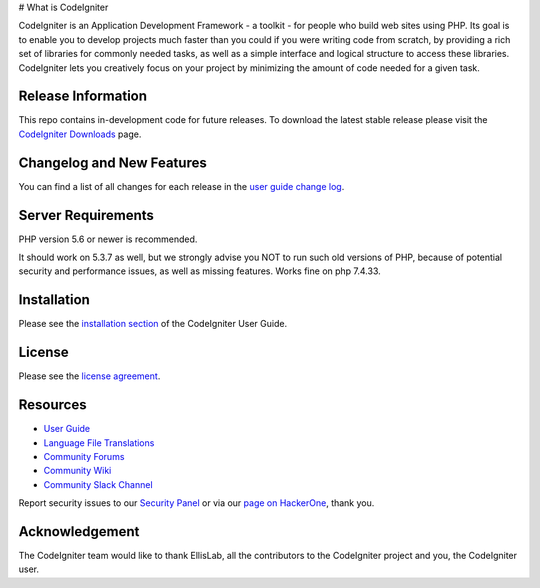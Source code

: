 # What is CodeIgniter

CodeIgniter is an Application Development Framework - a toolkit - for people who build web sites using PHP. Its goal is to enable you to develop projects much faster than you could if you were writing code from scratch, by providing a rich set of libraries for commonly needed tasks, as well as a simple interface and logical structure to access these libraries. CodeIgniter lets you creatively focus on your project by minimizing the amount of code needed for a given task.

*******************
Release Information
*******************

This repo contains in-development code for future releases. To download the latest stable release please visit the `CodeIgniter Downloads <https://codeigniter.com/download>`_ page.

**************************
Changelog and New Features
**************************

You can find a list of all changes for each release in the `user guide change log <https://github.com/bcit-ci/CodeIgniter/blob/develop/user_guide_src/source/changelog.rst>`_.

*******************
Server Requirements
*******************

PHP version 5.6 or newer is recommended.

It should work on 5.3.7 as well, but we strongly advise you NOT to run such old versions of PHP, because of potential security and performance issues, as well as missing features.
Works fine on php 7.4.33.

************
Installation
************

Please see the `installation section <https://codeigniter.com/user_guide/installation/index.html>`_ of the CodeIgniter User Guide.

*******
License
*******

Please see the `license agreement <https://github.com/bcit-ci/CodeIgniter/blob/develop/user_guide_src/source/license.rst>`_.

*********
Resources
*********

-  `User Guide <https://codeigniter.com/docs>`_
-  `Language File Translations <https://github.com/bcit-ci/codeigniter3-translations>`_
-  `Community Forums <http://forum.codeigniter.com/>`_
-  `Community Wiki <https://github.com/bcit-ci/CodeIgniter/wiki>`_
-  `Community Slack Channel <https://codeigniterchat.slack.com>`_

Report security issues to our `Security Panel <mailto:security@codeigniter.com>`_ or via our `page on HackerOne <https://hackerone.com/codeigniter>`_, thank you.

***************
Acknowledgement
***************

The CodeIgniter team would like to thank EllisLab, all the contributors to the CodeIgniter project and you, the CodeIgniter user.
